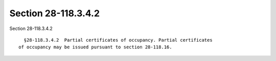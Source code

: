 Section 28-118.3.4.2
====================

Section 28-118.3.4.2 ::    
        
     
        §28-118.3.4.2  Partial certificates of occupancy. Partial certificates
      of occupancy may be issued pursuant to section 28-118.16.
    
    
    
    
    
    
    